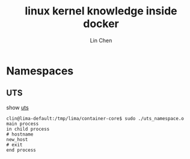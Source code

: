 #+TITLE: linux kernel knowledge inside docker
#+AUTHOR: Lin Chen
* Namespaces
** UTS
show [[file:uts_namespace.c][uts]]

#+BEGIN_EXAMPLE 
clin@lima-default:/tmp/lima/container-core$ sudo ./uts_namespace.o
main process
in child process
# hostname
new_host
# exit
end process
#+END_EXAMPLE

